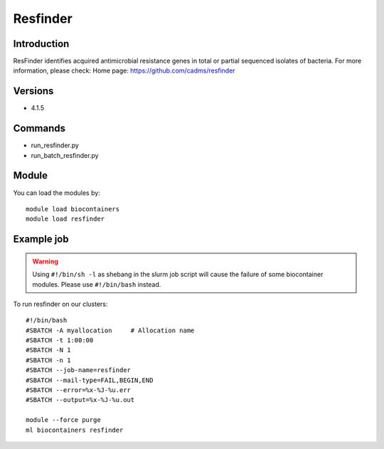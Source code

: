.. _backbone-label:

Resfinder
==============================

Introduction
~~~~~~~~
ResFinder identifies acquired antimicrobial resistance genes in total or partial sequenced isolates of bacteria.
For more information, please check:
Home page: https://github.com/cadms/resfinder

Versions
~~~~~~~~
- 4.1.5

Commands
~~~~~~~
- run_resfinder.py
- run_batch_resfinder.py

Module
~~~~~~~~
You can load the modules by::

    module load biocontainers
    module load resfinder

Example job
~~~~~
.. warning::
    Using ``#!/bin/sh -l`` as shebang in the slurm job script will cause the failure of some biocontainer modules. Please use ``#!/bin/bash`` instead.

To run resfinder on our clusters::

    #!/bin/bash
    #SBATCH -A myallocation     # Allocation name
    #SBATCH -t 1:00:00
    #SBATCH -N 1
    #SBATCH -n 1
    #SBATCH --job-name=resfinder
    #SBATCH --mail-type=FAIL,BEGIN,END
    #SBATCH --error=%x-%J-%u.err
    #SBATCH --output=%x-%J-%u.out

    module --force purge
    ml biocontainers resfinder
